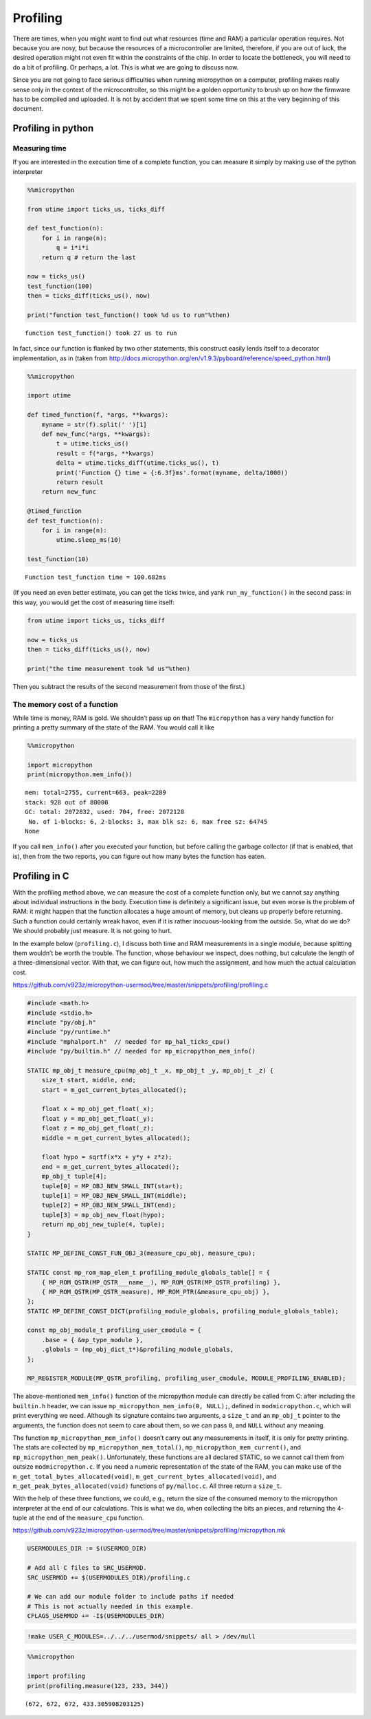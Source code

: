 
Profiling
=========

There are times, when you might want to find out what resources (time
and RAM) a particular operation requires. Not because you are nosy, but
because the resources of a microcontroller are limited, therefore, if
you are out of luck, the desired operation might not even fit within the
constraints of the chip. In order to locate the bottleneck, you will
need to do a bit of profiling. Or perhaps, a lot. This is what we are
going to discuss now.

Since you are not going to face serious difficulties when running
micropython on a computer, profiling makes really sense only in the
context of the microcontroller, so this might be a golden opportunity to
brush up on how the firmware has to be compiled and uploaded. It is not
by accident that we spent some time on this at the very beginning of
this document.

Profiling in python
-------------------

Measuring time
~~~~~~~~~~~~~~

If you are interested in the execution time of a complete function, you
can measure it simply by making use of the python interpreter

.. code ::
        
    %%micropython
    
    from utime import ticks_us, ticks_diff
    
    def test_function(n):
        for i in range(n):
            q = i*i*i
        return q # return the last 
    
    now = ticks_us()
    test_function(100)
    then = ticks_diff(ticks_us(), now)
    
    print("function test_function() took %d us to run"%then)
.. parsed-literal::

    function test_function() took 27 us to run
    

In fact, since our function is flanked by two other statements, this
construct easily lends itself to a decorator implementation, as in
(taken from
http://docs.micropython.org/en/v1.9.3/pyboard/reference/speed_python.html)

.. code ::
        
    %%micropython
    
    import utime 
    
    def timed_function(f, *args, **kwargs):
        myname = str(f).split(' ')[1]
        def new_func(*args, **kwargs):
            t = utime.ticks_us()
            result = f(*args, **kwargs)
            delta = utime.ticks_diff(utime.ticks_us(), t)
            print('Function {} time = {:6.3f}ms'.format(myname, delta/1000))
            return result
        return new_func
    
    @timed_function
    def test_function(n):
        for i in range(n):
            utime.sleep_ms(10)
            
    test_function(10)
.. parsed-literal::

    Function test_function time = 100.682ms
    
    

(If you need an even better estimate, you can get the ticks twice, and
yank ``run_my_function()`` in the second pass: in this way, you would
get the cost of measuring time itself:

.. code:: python


   from utime import ticks_us, ticks_diff

   now = ticks_us
   then = ticks_diff(ticks_us(), now)

   print("the time measurement took %d us"%then)

Then you subtract the results of the second measurement from those of
the first.)

The memory cost of a function
~~~~~~~~~~~~~~~~~~~~~~~~~~~~~

While time is money, RAM is gold. We shouldn’t pass up on that! The
``micropython`` has a very handy function for printing a pretty summary
of the state of the RAM. You would call it like

.. code ::
        
    %%micropython
    
    import micropython
    print(micropython.mem_info())
.. parsed-literal::

    mem: total=2755, current=663, peak=2289
    stack: 928 out of 80000
    GC: total: 2072832, used: 704, free: 2072128
     No. of 1-blocks: 6, 2-blocks: 3, max blk sz: 6, max free sz: 64745
    None
    

If you call ``mem_info()`` after you executed your function, but before
calling the garbage collector (if that is enabled, that is), then from
the two reports, you can figure out how many bytes the function has
eaten.

Profiling in C
--------------

With the profiling method above, we can measure the cost of a complete
function only, but we cannot say anything about individual instructions
in the body. Execution time is definitely a significant issue, but even
worse is the problem of RAM: it might happen that the function allocates
a huge amount of memory, but cleans up properly before returning. Such a
function could certainly wreak havoc, even if it is rather
inocuous-looking from the outside. So, what do we do? We should probably
just measure. It is not going to hurt.

In the example below (``profiling.c``), I discuss both time and RAM
measurements in a single module, because splitting them wouldn’t be
worth the trouble. The function, whose behaviour we inspect, does
nothing, but calculate the length of a three-dimensional vector. With
that, we can figure out, how much the assignment, and how much the
actual calculation cost.

https://github.com/v923z/micropython-usermod/tree/master/snippets/profiling/profiling.c

.. code:: cpp
        
    
    #include <math.h>
    #include <stdio.h>
    #include "py/obj.h"
    #include "py/runtime.h"
    #include "mphalport.h"  // needed for mp_hal_ticks_cpu()
    #include "py/builtin.h" // needed for mp_micropython_mem_info()
    
    STATIC mp_obj_t measure_cpu(mp_obj_t _x, mp_obj_t _y, mp_obj_t _z) {
        size_t start, middle, end;
        start = m_get_current_bytes_allocated();
    
        float x = mp_obj_get_float(_x);
        float y = mp_obj_get_float(_y);
        float z = mp_obj_get_float(_z);
        middle = m_get_current_bytes_allocated();
    
        float hypo = sqrtf(x*x + y*y + z*z);
        end = m_get_current_bytes_allocated();
        mp_obj_t tuple[4];
        tuple[0] = MP_OBJ_NEW_SMALL_INT(start);
        tuple[1] = MP_OBJ_NEW_SMALL_INT(middle);
        tuple[2] = MP_OBJ_NEW_SMALL_INT(end);
        tuple[3] = mp_obj_new_float(hypo);
        return mp_obj_new_tuple(4, tuple);
    }
    
    STATIC MP_DEFINE_CONST_FUN_OBJ_3(measure_cpu_obj, measure_cpu);
    
    STATIC const mp_rom_map_elem_t profiling_module_globals_table[] = {
        { MP_ROM_QSTR(MP_QSTR___name__), MP_ROM_QSTR(MP_QSTR_profiling) },
        { MP_ROM_QSTR(MP_QSTR_measure), MP_ROM_PTR(&measure_cpu_obj) },
    };
    STATIC MP_DEFINE_CONST_DICT(profiling_module_globals, profiling_module_globals_table);
    
    const mp_obj_module_t profiling_user_cmodule = {
        .base = { &mp_type_module },
        .globals = (mp_obj_dict_t*)&profiling_module_globals,
    };
    
    MP_REGISTER_MODULE(MP_QSTR_profiling, profiling_user_cmodule, MODULE_PROFILING_ENABLED);

The above-mentioned ``mem_info()`` function of the micropython module
can directly be called from C: after including the ``builtin.h`` header,
we can issue ``mp_micropython_mem_info(0, NULL);``, defined in
``modmicropython.c``, which will print everything we need. Although its
signature contains two arguments, a ``size_t`` and an ``mp_obj_t``
pointer to the arguments, the function does not seem to care about them,
so we can pass ``0``, and ``NULL`` without any meaning.

The function ``mp_micropython_mem_info()`` doesn’t carry out any
measurements in itself, it is only for pretty printing. The stats are
collected by ``mp_micropython_mem_total()``,
``mp_micropython_mem_current()``, and ``mp_micropython_mem_peak()``.
Unfortunately, these functions are all declared STATIC, so we cannot
call them from outsize ``modmicropython.c``. If you need a numeric
representation of the state of the RAM, you can make use of the
``m_get_total_bytes_allocated(void)``,
``m_get_current_bytes_allocated(void)``, and
``m_get_peak_bytes_allocated(void)`` functions of ``py/malloc.c``. All
three return a ``size_t``.

With the help of these three functions, we could, e.g., return the size
of the consumed memory to the micropython interpreter at the end of our
calculations. This is what we do, when collecting the bits an pieces,
and returning the 4-tuple at the end of the ``measure_cpu`` function.

https://github.com/v923z/micropython-usermod/tree/master/snippets/profiling/micropython.mk

.. code:: make
        
    
    USERMODULES_DIR := $(USERMOD_DIR)
    
    # Add all C files to SRC_USERMOD.
    SRC_USERMOD += $(USERMODULES_DIR)/profiling.c
    
    # We can add our module folder to include paths if needed
    # This is not actually needed in this example.
    CFLAGS_USERMOD += -I$(USERMODULES_DIR)
.. code:: bash

    !make USER_C_MODULES=../../../usermod/snippets/ all > /dev/null
.. code ::
        
    %%micropython 
    
    import profiling
    print(profiling.measure(123, 233, 344))
.. parsed-literal::

    (672, 672, 672, 433.305908203125)
    
    
